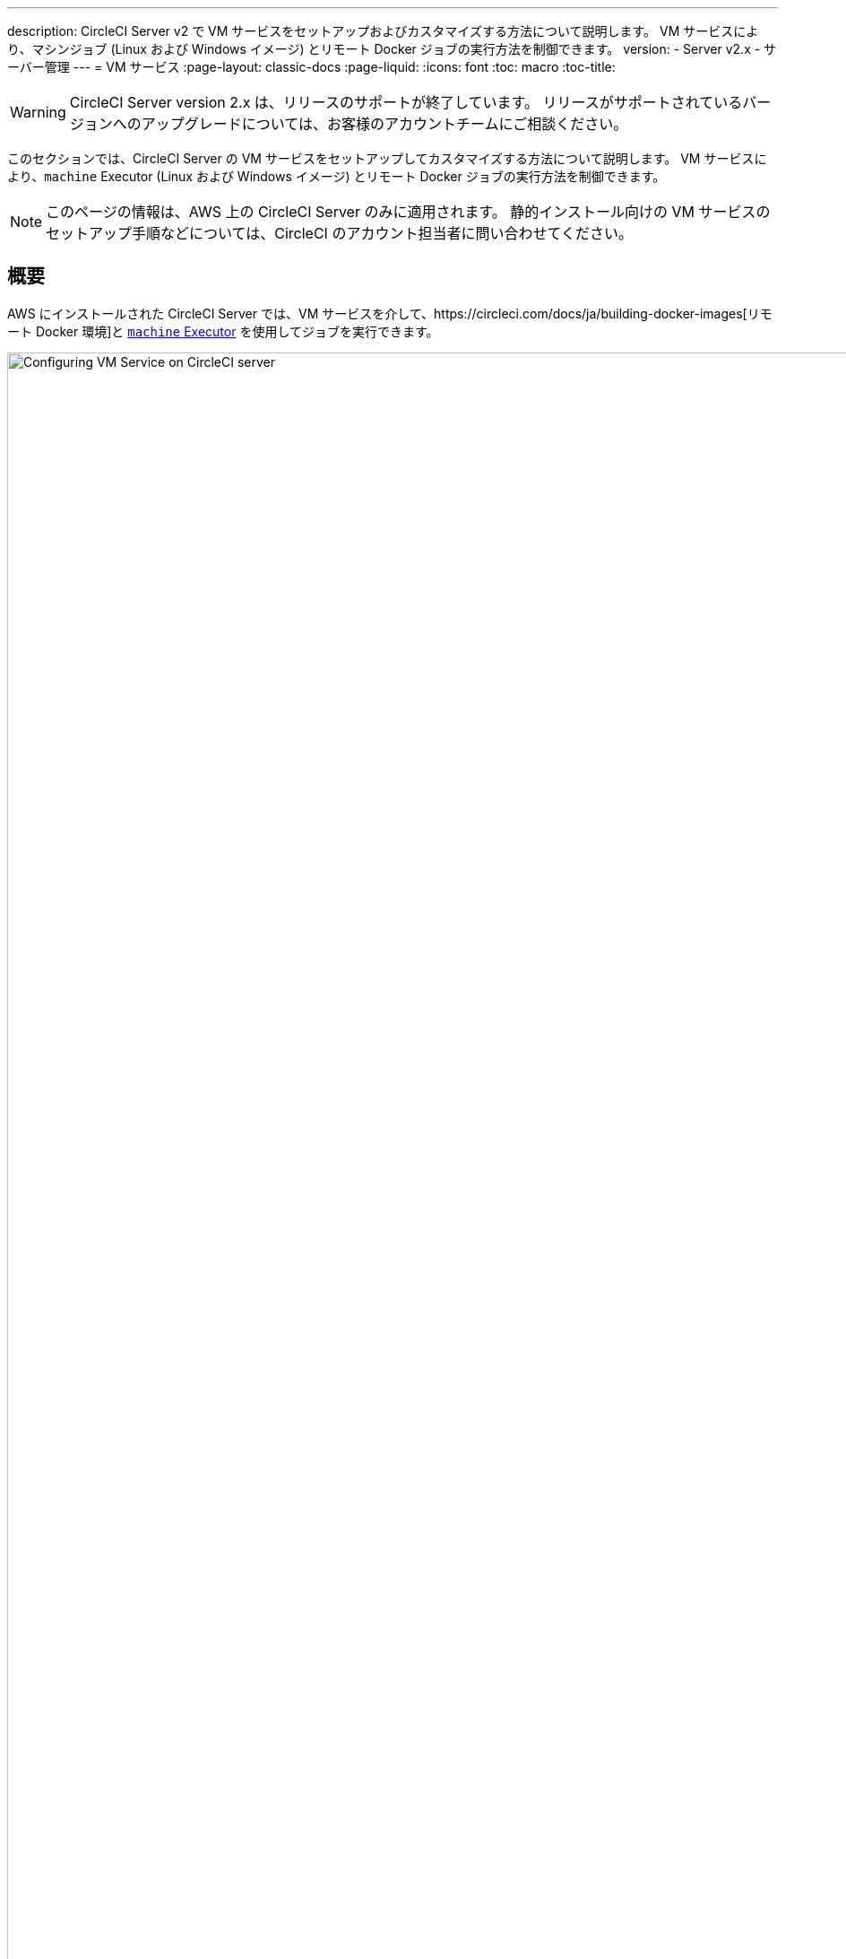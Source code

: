 ---
description: CircleCI Server v2 で VM サービスをセットアップおよびカスタマイズする方法について説明します。 VM サービスにより、マシンジョブ (Linux および Windows イメージ) とリモート Docker ジョブの実行方法を制御できます。
version:
- Server v2.x
- サーバー管理
---
= VM サービス
:page-layout: classic-docs
:page-liquid:
:icons: font
:toc: macro
:toc-title:

WARNING: CircleCI Server version 2.x は、リリースのサポートが終了しています。 リリースがサポートされているバージョンへのアップグレードについては、お客様のアカウントチームにご相談ください。

このセクションでは、CircleCI Server の VM サービスをセットアップしてカスタマイズする方法について説明します。 VM サービスにより、`machine` Executor (Linux および Windows イメージ) とリモート Docker ジョブの実行方法を制御できます。

NOTE: このページの情報は、AWS 上の CircleCI Server のみに適用されます。 静的インストール向けの VM サービスのセットアップ手順などについては、CircleCI のアカウント担当者に問い合わせてください。

toc::[]

== 概要

AWS にインストールされた CircleCI Server では、VM サービスを介して、https://circleci.com/docs/ja/building-docker-images[リモート Docker 環境]と https://circleci.com/docs/ja/configuration-reference/#machine[`machine` Executor] を使用してジョブを実行できます。

.VM サービスの設定
image::vm-service.png[Configuring VM Service on CircleCI server,width=120%]

CAUTION: 管理コンソール設定に変更を加えると、CircleCI アプリケーションが再起動し、ダウンタイムが生じます。

以下のセクションでは、上記に示した VM サービスのスクリーンショットに表示される設定とオプションについてひととおり説明します。

VM サービスを設定する場合、管理コンソールの設定で [AWS EC2] オプションを選択することをお勧めします。 これで、CircleCI が専用の EC2 インスタンスを使用して、リモート Docker および `machine` Executor ジョブを実行できるようになります。

== 1. AMI の指定

以下のセクションで説明するように、VM サービス用にカスタムの https://docs.aws.amazon.com/AWSEC2/latest/UserGuide/AMIs.html[Amazon マシン イメージ] (AMI) を指定できます。 カスタム イメージを指定しない場合、すべての `machine` Executor とリモート Docker ジョブは、CircleCI のデフォルトの AMI (下記参照) のいずれかで構築されたインスタンスで実行されます。 このデフォルトの AMI は、Ubuntu 16.04、Docker バージョン 18.06.3 を使用し、一般的な言語、ツール、フレームワークのセットがインストールされています。 詳細については、 https://github.com/circleci/image-builder/tree/picard-vm-image/circleci-provision-scripts[image-builder リポジトリの `picard-vm-image` ブランチ] を参照してください。 Windows ジョブを実行するには、Windows AMI を指定する必要があります。 これを指定しないと、Windows ジョブの実行は失敗します。

=== デフォルトの VM サービス用 Linux AMI

* Ap-northeast-1:ami-0e49af0659db9fc5d
* Ap-northeast-2:ami-03e485694bc2da249
* Ap-south-1:ami-050370e57dfc6574a
* Ap-southeast-1:ami-0a75ff7b28897268c
* Ap-southeast-2:ami-072b1b45245549586
* Ca-central-1:ami-0e44086f0f518ad2d
* Eu-central-1:ami-09cbcfe446101b4ea
* Eu-west-1:ami-0d1cbc2cc3075510a
* Eu-west-2:ami-0bd22dcdc30fa260b
* Sa-east-1:ami-038596d5a4fc9893b
* Us-east-1:ami-0843ca047684abe87
* Us-east-2:ami-03d60a35576647f63
* Us-west-1:ami-06f6efb13d9ccf93d
* Us-west-2:ami-0b5b8ad02f405a909

=== VM サービス イメージの作成とカスタマイズ

お使いの CircleCI 環境に合わせて VM サービス イメージをカスタマイズすることで、Docker や Docker Compose のバージョンを指定したり、CI/CD パイプラインに依存関係を追加インストールしたりすることができます。 リモート Docker や `machine` Executor を使用するジョブの個別の AMI を作成したり、`machine` 向けに Linux と Windows の個別の AMI を指定したりできます。 ベース Linux イメージをカスタマイズしない場合、こうした追加インストールや更新のステップをコミットのたびに実行するように、`config.yml` ファイルのジョブを構成する必要があります。

*CircleCI Server v2.18 以降*では、以下の画像で "1" とマークされているフィールドを使用することで、1 つのカスタム Linux AMI を `machine` ジョブとリモート Docker ジョブの両方に指定できるようになりました。

.カスタム VM サービス イメージ
image::vm-service-custom.png[Custom VM Service Images]

=== カスタム Linux AMI

==== 前提条件
* https://packer.io/intro/getting-started/install.html
* AWS アクセス キー ID とシークレット アクセス キー

==== カスタム Linux AMI の作成

1. https://github.com/circleci/image-builder/tree/picard-vm-image をクローンします。
2. エディターで `aws-vm.json` を開きます。 このファイルは、Packer で AMI を作成するための基本テンプレートです。 AWS アクセス キー ID とシークレット アクセス キーをアップロードする必要があります。 Packer での AWS 認証の管理に関する詳細は、  https://packer.io/docs/builders/amazon.html#authentication[こちら] を参照してください。 基本テンプレートでは足りない場合は、 https://packer.io/docs/builders/amazon.html[こちら] にある追加の AWS 構成オプションを参照してください。
3. (オプション) `ami_groups` は組織内のみに制限することをお勧めします。 AMI グループの詳細については、https://packer.io/docs/builders/amazon-ebs.html#ami_groupsを参照してください。
4. https://github.com/circleci/image-builder/blob/picard-vm-image/provision.sh には、構成済みの依存関係リストが提供されています。 お使いの環境のニーズに合わせて、この provision.sh スクリプトをカスタマイズします。
5. `packer build aws-vm.json` を実行します。

AMI を作成したら、AMI ID を上記スクリーンショットの該当するフィールドにコピーします。

=== Windows AMI の作成
_CircleCI Server v2. 18.3 からサポート_

Windows イメージを作成して VM サービスの設定で指定すると、専用の Windows VM でユーザーがジョブを実行できるようになります。 To create your Windows image run through the steps listed in our https://github.com/CircleCI-Public/circleci-server-windows-image-builder[image builder repo], then copy the generated AMI ID and paste into the Custom Windows VM AMI field in your Management Console settings, under VM Provider (for example, `<your-hostname.com:8800/settings>`).

NOTE: Windows イメージは CircleCI Server 上で構築されるため、このプロセスは CircleCI Server が起動してから行うことをお勧めします。 または、別の CircleCI アカウント (クラウド版 CircleCI を含む) を使用してイメージを作成します。

== 2. インスタンス タイプの定義
使用する AWS インスタンス タイプを定義するためのフィールドは 2 つあります。 2 つ目には、ジョブで `large` リソース クラスを指定しているときに使用するインスタンス タイプを設定します。

== 3. オンデマンド インスタンスと事前割り当てインスタンス
リモート Docker インスタンスと `machine` Executor インスタンスは、オンデマンドでスピンアップされます。 リモート Docker および `machine` ジョブの実行に備えて、インスタンスを事前に割り当てて稼動させておくこともできます (図 1 の最後 2 つのフィールドを参照)。

WARNING: https://circleci.com/docs/ja/docker-layer-caching/[Docker レイヤー キャッシュ (DLC)] を使用する場合、VM サービス インスタンスをオンデマンドでスピンアップする必要があります。 これを確実に実現する方法は 2 つあります。 *1 つは*、事前割り当てインスタンスを使用中にすること、*もう 1 つは*、リモート Docker と `machine` 用の事前割り当てインスタンスのフィールドの両方を `0` に設定することです。

NOTE: 事前割り当てインスタンスを使用する場合、インスタンスが動作不可能状態にならないように、それらのインスタンスを 1 日に 1 回切り替えるように cron ジョブがスケジュールされていることに注意してください。

== ジョブとインスタンスの管理

リモート Docker 環境または `machine` Executor を使用して実行するジョブは、Nomad サーバーから Nomad クライアントにスケジュールに沿ってディスパッチされ、そこからリモート Docker または `machine` に渡されます。 つまり、リモート Docker および `machine` Executor で実行されるジョブは、通常どおり Nomad CLI を使用して監視できます。 See our <<nomad#basic-terminology-and-architecture, Introduction to Nomad Cluster Operation>> for more about Nomad commands and terminology.

// add steps to find out statuses of Remote Docker and machine executor - would this be run `nomad node-status` from one of the nomad client instances? If so, how does a user navigate to a Nomad client instance?

NOTE: すべてのデフォルト インスタンスと事前割り当てインスタンスが動作不可能状態にならないよう、それらを少なくとも 1 日 1 回切り替えるように cron ジョブがスケジュールされています。

== リモート Docker インスタンスおよび `machine` インスタンスへのアクセス
デフォルトでは、VM サービス インスタンスとの通信にはプライベート IP アドレスが使用されます。 開発者に SSH でのアクセスを許可するなど、より広いアクセス権を付与する必要がある場合は、VM プロバイダーの [Show Advanced Settings (高度な設定を表示)] チェックボックスを使用して設定できます。

.VM サービス インスタンスへのアクセス許可
image::vmprovider_advanced.png[VM Provider Advanced Settings]
